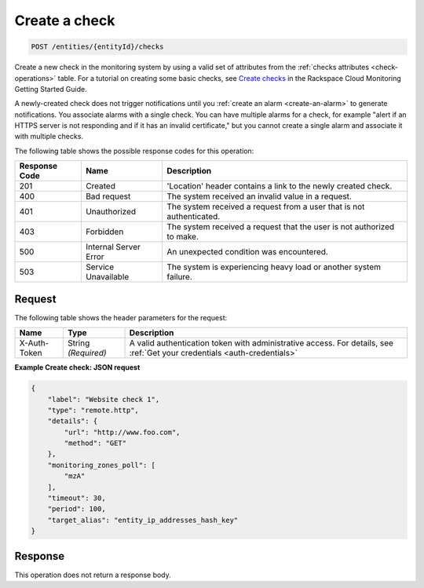 .. _create-a-check:

Create a check
^^^^^^^^^^^^^^
.. code::

    POST /entities/{entityId}/checks

Create a new check in the monitoring system by using a valid set
of attributes from the :ref:`checks attributes <check-operations>` table.
For a tutorial on creating some basic checks,
see `Create checks
<http://docs.rackspace.com/cm/api/v1.0/cm-getting-started/content/concepts-tutorial-create-checks.html>`__
in the Rackspace Cloud Monitoring Getting Started Guide.

A newly-created check does not trigger notifications until you
:ref:`create an alarm <create-an-alarm>`
to generate notifications. You associate alarms with a single check.
You can have multiple alarms for a check, for example
"alert if an HTTPS server is not responding and if it has an invalid certificate,"
but you cannot create a single alarm and associate it with multiple checks.

The following table shows the possible response codes for this operation:

+--------------------------+-------------------------+-------------------------+
|Response Code             |Name                     |Description              |
+==========================+=========================+=========================+
|201                       |Created                  |'Location' header        |
|                          |                         |contains a link to the   |
|                          |                         |newly created check.     |
+--------------------------+-------------------------+-------------------------+
|400                       |Bad request              |The system received an   |
|                          |                         |invalid value in a       |
|                          |                         |request.                 |
+--------------------------+-------------------------+-------------------------+
|401                       |Unauthorized             |The system received a    |
|                          |                         |request from a user that |
|                          |                         |is not authenticated.    |
+--------------------------+-------------------------+-------------------------+
|403                       |Forbidden                |The system received a    |
|                          |                         |request that the user is |
|                          |                         |not authorized to make.  |
+--------------------------+-------------------------+-------------------------+
|500                       |Internal Server Error    |An unexpected condition  |
|                          |                         |was encountered.         |
+--------------------------+-------------------------+-------------------------+
|503                       |Service Unavailable      |The system is            |
|                          |                         |experiencing heavy load  |
|                          |                         |or another system        |
|                          |                         |failure.                 |
+--------------------------+-------------------------+-------------------------+

Request
"""""""
The following table shows the header parameters for the request:

+-----------------+----------------+-----------------------------------------------+
|Name             |Type            |Description                                    |
+=================+================+===============================================+
|X-Auth-Token     |String          |A valid authentication token with              |
|                 |*(Required)*    |administrative access. For details, see        |
|                 |                |:ref:`Get your credentials <auth-credentials>` |
+-----------------+----------------+-----------------------------------------------+


**Example Create check: JSON request**

.. code::

   {
       "label": "Website check 1",
       "type": "remote.http",
       "details": {
           "url": "http://www.foo.com",
           "method": "GET"
       },
       "monitoring_zones_poll": [
           "mzA"
       ],
       "timeout": 30,
       "period": 100,
       "target_alias": "entity_ip_addresses_hash_key"
   }

Response
""""""""
This operation does not return a response body.
